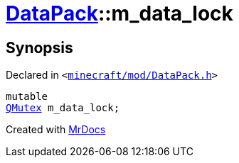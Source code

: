 [#DataPack-m_data_lock]
= xref:DataPack.adoc[DataPack]::m&lowbar;data&lowbar;lock
:relfileprefix: ../
:mrdocs:


== Synopsis

Declared in `&lt;https://github.com/PrismLauncher/PrismLauncher/blob/develop/launcher/minecraft/mod/DataPack.h#L63[minecraft&sol;mod&sol;DataPack&period;h]&gt;`

[source,cpp,subs="verbatim,replacements,macros,-callouts"]
----
mutable
xref:QMutex.adoc[QMutex] m&lowbar;data&lowbar;lock;
----



[.small]#Created with https://www.mrdocs.com[MrDocs]#
